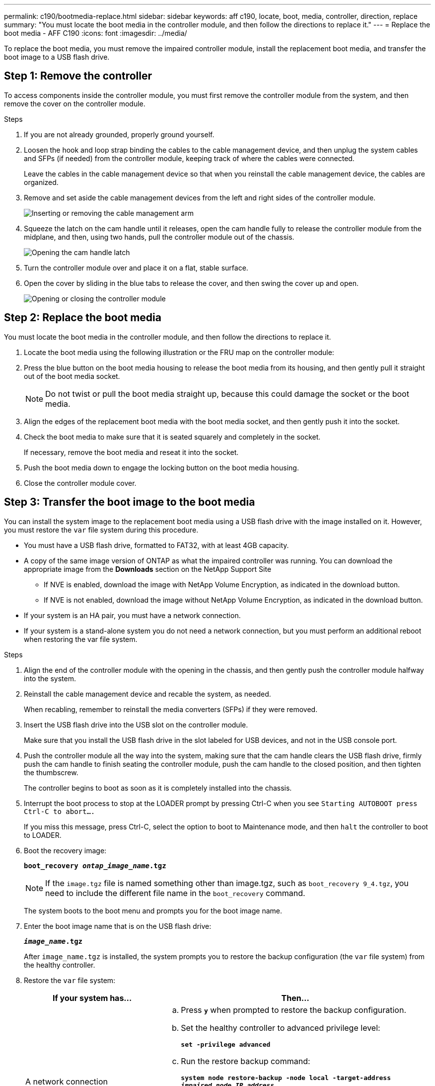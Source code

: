 ---
permalink: c190/bootmedia-replace.html
sidebar: sidebar
keywords: aff c190, locate, boot, media, controller, direction, replace
summary: "You must locate the boot media in the controller module, and then follow the directions to replace it."
---
= Replace the boot media - AFF C190
:icons: font
:imagesdir: ../media/

[.lead]
To replace the boot media, you must remove the impaired controller module, install the replacement boot media, and transfer the boot image to a USB flash drive.

== Step 1: Remove the controller

To access components inside the controller module, you must first remove the controller module from the system, and then remove the cover on the controller module.

.Steps

. If you are not already grounded, properly ground yourself.
. Loosen the hook and loop strap binding the cables to the cable management device, and then unplug the system cables and SFPs (if needed) from the controller module, keeping track of where the cables were connected.
+
Leave the cables in the cable management device so that when you reinstall the cable management device, the cables are organized.

. Remove and set aside the cable management devices from the left and right sides of the controller module.
+
image::../media/drw_25xx_cable_management_arm.png[Inserting or removing the cable management arm]

. Squeeze the latch on the cam handle until it releases, open the cam handle fully to release the controller module from the midplane, and then, using two hands, pull the controller module out of the chassis.
+
image::../media/drw_2240_x_opening_cam_latch.png[Opening the cam handle latch]

. Turn the controller module over and place it on a flat, stable surface.
. Open the cover by sliding in the blue tabs to release the cover, and then swing the cover up and open.
+
image::../media/drw_2600_opening_pcm_cover.png[Opening or closing the controller module]

== Step 2: Replace the boot media

You must locate the boot media in the controller module, and then follow the directions to replace it.

. Locate the boot media using the following illustration or the FRU map on the controller module:
+
// image::../media/drw_2600_boot_media_move_aminated_gif.png[Locating the boot media]

. Press the blue button on the boot media housing to release the boot media from its housing, and then gently pull it straight out of the boot media socket.
+
NOTE: Do not twist or pull the boot media straight up, because this could damage the socket or the boot media.

. Align the edges of the replacement boot media with the boot media socket, and then gently push it into the socket.
. Check the boot media to make sure that it is seated squarely and completely in the socket.
+
If necessary, remove the boot media and reseat it into the socket.

. Push the boot media down to engage the locking button on the boot media housing.
. Close the controller module cover.

== Step 3: Transfer the boot image to the boot media

You can install the system image to the replacement boot media using a USB flash drive with the image installed on it. However, you must restore the `var` file system during this procedure.

* You must have a USB flash drive, formatted to FAT32, with at least 4GB capacity.
* A copy of the same image version of ONTAP as what the impaired controller was running. You can download the appropriate image from the *Downloads* section on the NetApp Support Site
 ** If NVE is enabled, download the image with NetApp Volume Encryption, as indicated in the download button.
 ** If NVE is not enabled, download the image without NetApp Volume Encryption, as indicated in the download button.
* If your system is an HA pair, you must have a network connection.
* If your system is a stand-alone system you do not need a network connection, but you must perform an additional reboot when restoring the var file system.

.Steps

. Align the end of the controller module with the opening in the chassis, and then gently push the controller module halfway into the system.
. Reinstall the cable management device and recable the system, as needed.
+
When recabling, remember to reinstall the media converters (SFPs) if they were removed.

. Insert the USB flash drive into the USB slot on the controller module.
+
Make sure that you install the USB flash drive in the slot labeled for USB devices, and not in the USB console port.

. Push the controller module all the way into the system, making sure that the cam handle clears the USB flash drive, firmly push the cam handle to finish seating the controller module, push the cam handle to the closed position, and then tighten the thumbscrew.
+
The controller begins to boot as soon as it is completely installed into the chassis.

. Interrupt the boot process to stop at the LOADER prompt by pressing Ctrl-C when you see `Starting AUTOBOOT press Ctrl-C to abort....`
+
If you miss this message, press Ctrl-C, select the option to boot to Maintenance mode, and then `halt` the controller to boot to LOADER.

. Boot the recovery image:
+
`*boot_recovery __ontap_image_name__.tgz*`
+
NOTE: If the `image.tgz` file is named something other than image.tgz, such as `boot_recovery 9_4.tgz`, you need to include the different file name in the `boot_recovery` command.
+
The system boots to the boot menu and prompts you for the boot image name.

. Enter the boot image name that is on the USB flash drive:
+
`*__image_name__.tgz*`
+
After `image_name.tgz` is installed, the system prompts you to restore the backup configuration (the `var` file system) from the healthy controller.

. Restore the `var` file system:
+
[options="header" cols="1,2"]
|===
| If your system has...| Then...
a|
A network connection
a|

 .. Press `*y*` when prompted to restore the backup configuration.
 .. Set the healthy controller to advanced privilege level:
+
`*set -privilege advanced*`
 .. Run the restore backup command:
+
`*system node restore-backup -node local -target-address _impaired_node_IP_address_*`
 .. Return the controller to admin level:
+
`*set -privilege admin*`
 .. Press `*y*` when prompted to use the restored configuration.
 .. Press `*y*` when prompted to reboot the controller.

a|
No network connection
a|

 .. Press `*n*` when prompted to restore the backup configuration.
 .. Reboot the system when prompted by the system.
 .. Select the *Update flash from backup config* (sync flash) option from the displayed menu.
+
If you are prompted to continue with the update, press `*y*`.

|===

. Verify that the environmental variables are set as expected.
 .. Take the controller to the LOADER prompt.
+
From the ONTAP prompt, you can issue the command `system node halt -skip-lif-migration-before-shutdown true -ignore-quorum-warnings true -inhibit-takeover true`.

 .. Check the environment variable settings with the `printenv` command.
 .. If an environment variable is not set as expected, modify it with the `setenv _environment_variable_name changed_value_` command.
 .. Save your changes using the `saveenv` command.
 .. Reboot the controller.
. The next step depends on your system configuration:
+
[options="header" cols="1,2"]
|===
| If your system is in...| Then...
a|
A stand-alone configuration
a|
You can begin using your system after the controller reboots.
a|
An HA pair
a|
After the impaired controller is displaying the `Waiting for Giveback...` message, perform a giveback from the healthy controller:

 .. Perform a giveback from the healthy controller:
+
`*storage failover giveback -ofnode _partner_node_name_*`
+
This initiates the process of returning ownership of the impaired controller's aggregates and volumes from the healthy controller back to the impaired controller.
+
[NOTE]
====
If the giveback is vetoed, you can consider overriding the vetoes.

https://docs.netapp.com/us-en/ontap/high-availability/index.html[HA pair management^]
====

 .. Monitor the progress of the giveback operation by using the ``storage failover show`-giveback` command.
 .. After the giveback operation is complete, confirm that the HA pair is healthy and that takeover is possible by using the `storage failover show` command.
 .. Restore automatic giveback if you disabled it by using the `storage failover modify` command.

|===
